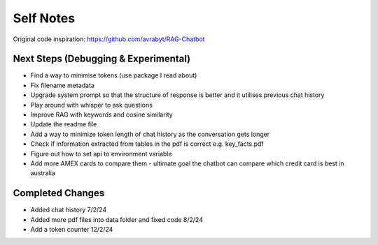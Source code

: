 ===========
Self Notes
===========

Original code inspiration: https://github.com/avrabyt/RAG-Chatbot

Next Steps (Debugging & Experimental)
=====================================

* Find a way to minimise tokens (use package I read about)
* Fix filename metadata 
* Upgrade system prompt so that the structure of response is better and it utilises previous chat history
* Play around with whisper to ask questions
* Improve RAG with keywords and cosine similarity
* Update the readme file
* Add a way to minimize token length of chat history as the conversation gets longer
* Check if information extracted from tables in the pdf is correct e.g. key_facts.pdf 
* Figure out how to set api to environment variable
* Add more AMEX cards to compare them - ultimate goal the chatbot can compare which credit card is best in australia

Completed Changes
=================
* Added chat history 7/2/24
* Added more pdf files into data folder and fixed code 8/2/24
* Add a token counter 12/2/24
